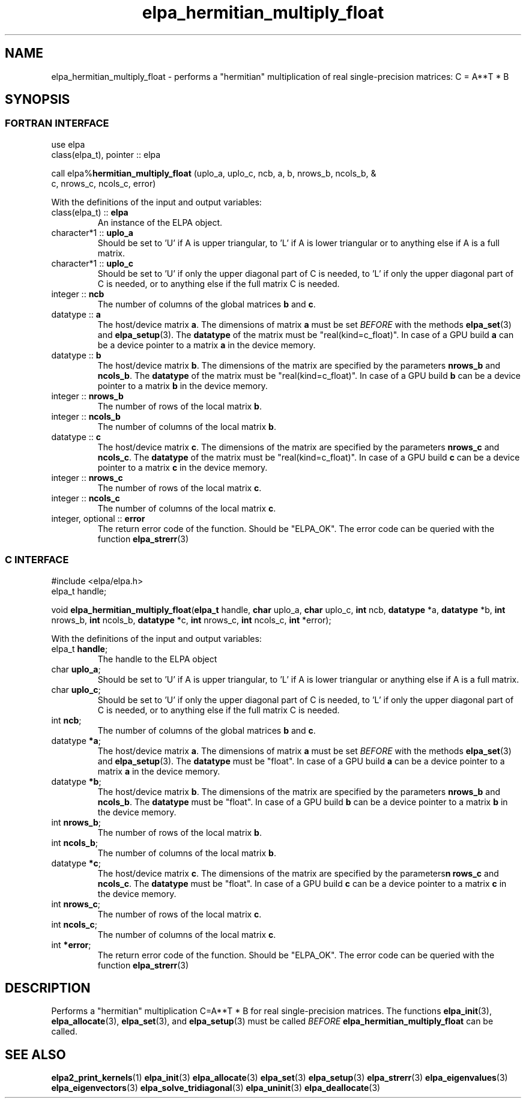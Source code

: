 .TH "elpa_hermitian_multiply_float" 3 "Wed Apr 10 2024" "ELPA" \" -*- nroff -*-
.ad l
.nh
.SH NAME
elpa_hermitian_multiply_float \- performs a "hermitian" multiplication of real single-precision matrices: C = A**T * B

.SH SYNOPSIS
.br
.SS FORTRAN INTERFACE
use elpa
.br
class(elpa_t), pointer :: elpa
.br

call elpa%\fBhermitian_multiply_float\fP (uplo_a, uplo_c, ncb, a, b, nrows_b, ncols_b, &
                                                                c, nrows_c, ncols_c, error)
.sp
With the definitions of the input and output variables:
.TP
class(elpa_t) :: \fB elpa\fP
An instance of the ELPA object.
.TP
character*1   :: \fB uplo_a\fP
Should be set to 'U' if A is upper triangular, 
to 'L' if A is lower triangular or to anything else if A is a full matrix.
.TP
character*1   :: \fB uplo_c\fP
Should be set to 'U' if only the upper diagonal part of C is needed, 
to 'L' if only the upper diagonal part of C is needed, 
or to anything else if the full matrix C is needed.
.TP
integer       :: \fB ncb\fP
The number of columns of the global matrices\fB b\fP and\fB c\fP.
.TP
datatype      ::\fB a\fP
The host/device matrix\fB a\fP.
The dimensions of matrix\fB a\fP must be set\fI BEFORE\fP with the methods\fB elpa_set\fP(3) and\fB elpa_setup\fP(3).
The\fB datatype\fP of the matrix must be "real(kind=c_float)".
In case of a GPU build\fB a\fP can be a device pointer to a matrix\fB a\fP in the device memory.
.TP
datatype      :: \fB b\fP
The host/device matrix\fB b\fP. The dimensions of the matrix are specified by the parameters\fB nrows_b\fP and\fB ncols_b\fP.
The\fB datatype\fP of the matrix must be "real(kind=c_float)".
In case of a GPU build\fB b\fP can be a device pointer to a matrix\fB b\fP in the device memory.
.TP
integer       :: \fB nrows_b\fP
The number of rows of the local matrix\fB b\fP.
.TP
integer       :: \fB ncols_b\fP
The number of columns of the local matrix\fB b\fP.
.TP
datatype      :: \fB c\fP
The host/device matrix\fB c\fP. The dimensions of the matrix are specified by the parameters\fB nrows_c\fP and\fB ncols_c\fP.
The\fB datatype\fP of the matrix must be "real(kind=c_float)".
In case of a GPU build\fB c\fP can be a device pointer to a matrix\fB c\fP in the device memory.
.TP
integer       :: \fB nrows_c\fP
The number of rows of the local matrix\fB c\fP.
.TP
integer       :: \fB ncols_c\fP
The number of columns of the local matrix\fB c\fP.
.TP
integer, optional :: \fB error\fP
The return error code of the function. Should be "ELPA_OK". The error code can be queried with the function\fB elpa_strerr\fP(3)

.br
.SS C INTERFACE
#include <elpa/elpa.h>
.br
elpa_t handle;

.br
void\fB elpa_hermitian_multiply_float\fP(\fBelpa_t\fP handle,\fB char\fP uplo_a,\fB char\fP uplo_c,\fB int\fP ncb,\fB datatype\fP *a,\fB datatype\fP *b,\fB int\fP nrows_b,\fB int\fP ncols_b,\fB datatype\fP *c,\fB int\fP nrows_c,\fB int\fP ncols_c,\fB int\fP *error);
.sp
With the definitions of the input and output variables:

.TP
elpa_t \fB handle\fP;
The handle to the ELPA object
.TP
char \fB uplo_a\fP;
Should be set to 'U' if A is upper triangular,
to 'L' if A is lower triangular or anything else if A is a full matrix.
.TP
char \fB uplo_c\fP;
Should be set to 'U' if only the upper diagonal part of C is needed, 
to 'L' if only the upper diagonal part of C is needed,
or to anything else if the full matrix C is needed.
.TP
int \fB ncb\fP;
The number of columns of the global matrices\fB b\fP and \fB c\fP.
.TP
datatype \fB *a\fP;
The host/device matrix\fB a\fP. The dimensions of matrix\fB a\fP must be set\fI BEFORE\fP with the methods\fB elpa_set\fP(3) and\fB elpa_setup\fP(3).
The\fB datatype\fP must be "float".
In case of a GPU build\fB a\fP can be a device pointer to a matrix\fB a\fP in the device memory.
.TP
datatype \fB *b\fP;
The host/device matrix\fB b\fP. The dimensions of the matrix are specified by the parameters\fB nrows_b\fP and\fB ncols_b\fP.
The\fB datatype\fP must be "float".
In case of a GPU build\fB b\fP can be a device pointer to a matrix\fB b\fP in the device memory.
.TP
int \fB nrows_b\fP;
The number of rows of the local matrix\fB b\fP.
.TP
int\fB ncols_b\fP;
The number of columns of the local matrix\fB b\fP.
.TP
datatype \fB *c\fP;
The host/device matrix\fB c\fP. The dimensions of the matrix are specified by the parameters\fBn rows_c\fP and\fB ncols_c\fP.
The\fB datatype\fP must be "float".
In case of a GPU build\fB c\fP can be a device pointer to a matrix\fB c\fP in the device memory.
.TP
int \fB nrows_c\fP;
The number of rows of the local matrix\fB c\fP.
.TP
int \fB ncols_c\fP;
The number of columns of the local matrix\fB c\fP.
.TP
int \fB *error\fP;
The return error code of the function. Should be "ELPA_OK". The error code can be queried with the function\fB elpa_strerr\fP(3)

.SH DESCRIPTION
Performs a "hermitian" multiplication C=A**T * B for real single-precision matrices.
The functions\fB elpa_init\fP(3),\fB elpa_allocate\fP(3),\fB elpa_set\fP(3),
and\fB elpa_setup\fP(3) must be called\fI BEFORE\fP\fB elpa_hermitian_multiply_float\fP can be called.

.SH SEE ALSO
\fBelpa2_print_kernels\fP(1)\fB elpa_init\fP(3)\fB elpa_allocate\fP(3)\fB elpa_set\fP(3)\fB elpa_setup\fP(3)\fB elpa_strerr\fP(3)\fB elpa_eigenvalues\fP(3)\fB elpa_eigenvectors\fP(3)\fB elpa_solve_tridiagonal\fP(3)\fB elpa_uninit\fP(3)\fB elpa_deallocate\fP(3)
